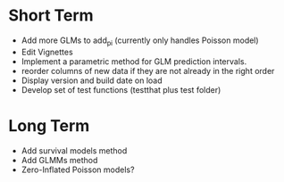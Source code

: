 * Short Term
- Add more GLMs to add_pi (currently only handles Poisson model)
- Edit Vignettes
- Implement a parametric method for GLM prediction intervals.
- reorder columns of new data if they are not already in the right order
- Display version and build date on load
- Develop set of test functions (testthat plus test folder)
* Long Term
- Add survival models method
- Add GLMMs method
- Zero-Inflated Poisson models?
